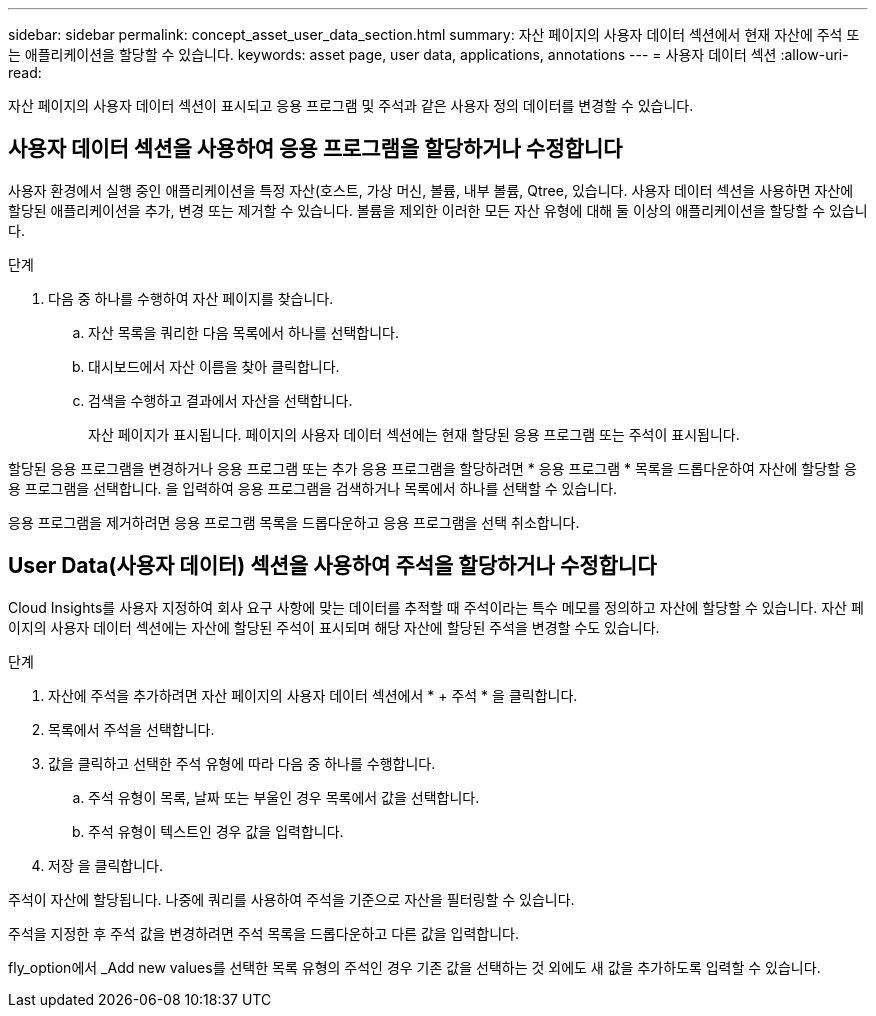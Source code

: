 ---
sidebar: sidebar 
permalink: concept_asset_user_data_section.html 
summary: 자산 페이지의 사용자 데이터 섹션에서 현재 자산에 주석 또는 애플리케이션을 할당할 수 있습니다. 
keywords: asset page, user data, applications, annotations 
---
= 사용자 데이터 섹션
:allow-uri-read: 


[role="lead"]
자산 페이지의 사용자 데이터 섹션이 표시되고 응용 프로그램 및 주석과 같은 사용자 정의 데이터를 변경할 수 있습니다.



== 사용자 데이터 섹션을 사용하여 응용 프로그램을 할당하거나 수정합니다

사용자 환경에서 실행 중인 애플리케이션을 특정 자산(호스트, 가상 머신, 볼륨, 내부 볼륨, Qtree, 있습니다. 사용자 데이터 섹션을 사용하면 자산에 할당된 애플리케이션을 추가, 변경 또는 제거할 수 있습니다. 볼륨을 제외한 이러한 모든 자산 유형에 대해 둘 이상의 애플리케이션을 할당할 수 있습니다.

.단계
. 다음 중 하나를 수행하여 자산 페이지를 찾습니다.
+
.. 자산 목록을 쿼리한 다음 목록에서 하나를 선택합니다.
.. 대시보드에서 자산 이름을 찾아 클릭합니다.
.. 검색을 수행하고 결과에서 자산을 선택합니다.
+
자산 페이지가 표시됩니다. 페이지의 사용자 데이터 섹션에는 현재 할당된 응용 프로그램 또는 주석이 표시됩니다.





할당된 응용 프로그램을 변경하거나 응용 프로그램 또는 추가 응용 프로그램을 할당하려면 * 응용 프로그램 * 목록을 드롭다운하여 자산에 할당할 응용 프로그램을 선택합니다. 을 입력하여 응용 프로그램을 검색하거나 목록에서 하나를 선택할 수 있습니다.

응용 프로그램을 제거하려면 응용 프로그램 목록을 드롭다운하고 응용 프로그램을 선택 취소합니다.



== User Data(사용자 데이터) 섹션을 사용하여 주석을 할당하거나 수정합니다

Cloud Insights를 사용자 지정하여 회사 요구 사항에 맞는 데이터를 추적할 때 주석이라는 특수 메모를 정의하고 자산에 할당할 수 있습니다. 자산 페이지의 사용자 데이터 섹션에는 자산에 할당된 주석이 표시되며 해당 자산에 할당된 주석을 변경할 수도 있습니다.

.단계
. 자산에 주석을 추가하려면 자산 페이지의 사용자 데이터 섹션에서 * + 주석 * 을 클릭합니다.
. 목록에서 주석을 선택합니다.
. 값을 클릭하고 선택한 주석 유형에 따라 다음 중 하나를 수행합니다.
+
.. 주석 유형이 목록, 날짜 또는 부울인 경우 목록에서 값을 선택합니다.
.. 주석 유형이 텍스트인 경우 값을 입력합니다.


. 저장 을 클릭합니다.


주석이 자산에 할당됩니다. 나중에 쿼리를 사용하여 주석을 기준으로 자산을 필터링할 수 있습니다.

주석을 지정한 후 주석 값을 변경하려면 주석 목록을 드롭다운하고 다른 값을 입력합니다.

fly_option에서 _Add new values를 선택한 목록 유형의 주석인 경우 기존 값을 선택하는 것 외에도 새 값을 추가하도록 입력할 수 있습니다.
